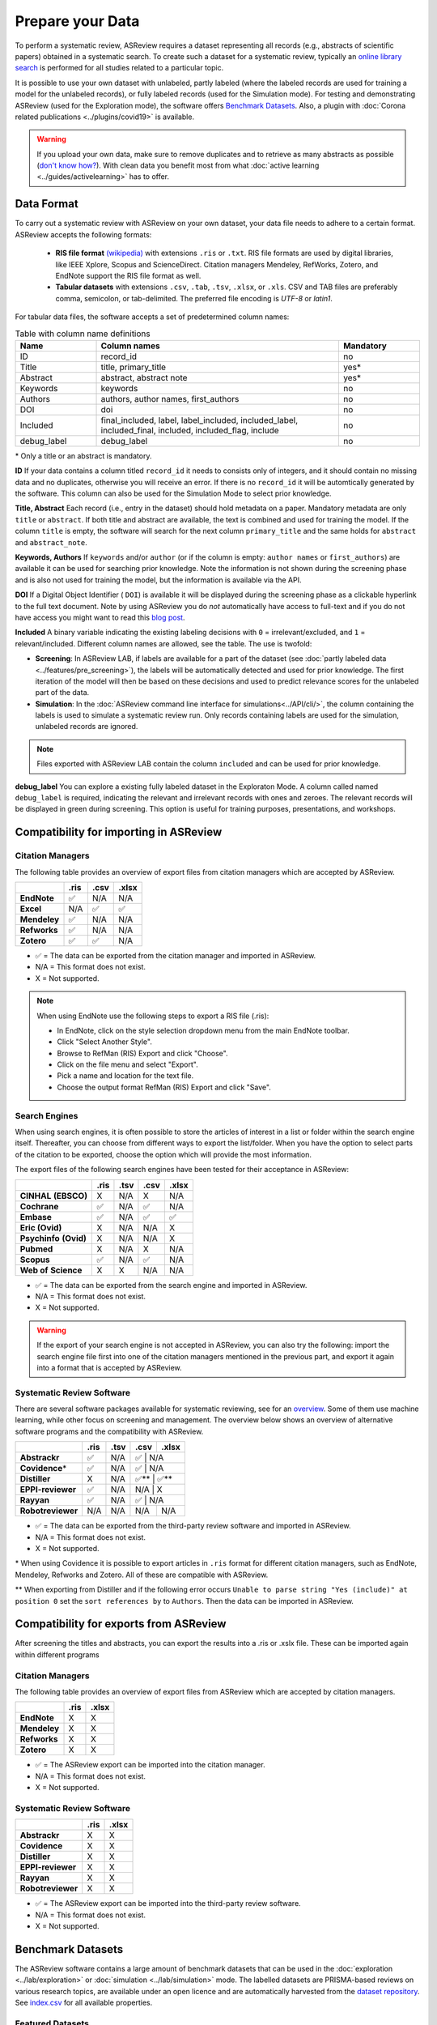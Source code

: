 Prepare your Data
=================

To perform a systematic review, ASReview requires a dataset representing
all records (e.g., abstracts of scientific papers) obtained in a systematic
search. To create such a dataset for a systematic review, typically an `online
library search <https://asreview.nl/the-importance-of-abstracts/>`__ is
performed for all studies related to a particular topic.

It is possible to use your own dataset with unlabeled, partly labeled (where
the labeled records are used for training a model for the unlabeled records),
or fully labeled records (used for the Simulation mode). For testing and
demonstrating ASReview (used for the Exploration mode), the software offers
`Benchmark Datasets`_. Also, a plugin with :doc:`Corona related
publications <../plugins/covid19>` is available.

.. warning::

    If you upload your own data, make sure to remove duplicates and to
    retrieve  as many abstracts as possible (`don't know how?
    <https://asreview.nl/the-importance-of-abstracts/>`_). With clean data you
    benefit most from what :doc:`active learning <../guides/activelearning>`
    has to offer.



Data Format
-----------

To carry out a systematic review with ASReview on your own dataset, your data
file needs to adhere to a certain format. ASReview accepts the following
formats:

 - **RIS file format** `(wikipedia) <https://en.wikipedia.org/wiki/RIS_(file_format)>`__ with
   extensions ``.ris`` or ``.txt``. RIS file formats are used by digital libraries, like
   IEEE Xplore, Scopus and ScienceDirect. Citation managers Mendeley, RefWorks,
   Zotero, and EndNote support the RIS file format as well.

 - **Tabular datasets** with extensions ``.csv``, ``.tab``, ``.tsv``, ``.xlsx``,
   or ``.xls``. CSV and TAB files are preferably comma, semicolon, or tab-delimited.
   The preferred file encoding is *UTF-8* or *latin1*.

For tabular data files, the software accepts a set of predetermined column names:

.. table:: Table with column name definitions
    :widths: 20 60 20

    +-------------+---------------------------------------------------------------------------------------------------------+-----------+
    | Name        | Column names                                                                                            | Mandatory |
    +=============+=========================================================================================================+===========+
    | ID          | record_id                                                                                               | no        |
    +-------------+---------------------------------------------------------------------------------------------------------+-----------+
    | Title       | title, primary_title                                                                                    | yes\*     |
    +-------------+---------------------------------------------------------------------------------------------------------+-----------+
    | Abstract    | abstract, abstract note                                                                                 | yes\*     |
    +-------------+---------------------------------------------------------------------------------------------------------+-----------+
    | Keywords    | keywords                                                                                                | no        |
    +-------------+---------------------------------------------------------------------------------------------------------+-----------+
    | Authors     | authors, author names, first_authors                                                                    | no        |
    +-------------+---------------------------------------------------------------------------------------------------------+-----------+
    | DOI         | doi                                                                                                     | no        |
    +-------------+---------------------------------------------------------------------------------------------------------+-----------+
    | Included    | final_included, label, label_included, included_label, included_final, included, included_flag, include | no        |
    +-------------+---------------------------------------------------------------------------------------------------------+-----------+
    | debug_label | debug_label                                                                                             | no        |
    +-------------+---------------------------------------------------------------------------------------------------------+-----------+

\* Only a title or an abstract is mandatory.

**ID**
If your data contains a column titled ``record_id`` it needs to
consists only of integers, and it should contain no missing data and no
duplicates, otherwise you will receive an error. If there is no ``record_id``
it will be automtically generated by the software. This column can also be
used for the Simulation Mode to select prior knowledge.

**Title, Abstract** Each record (i.e., entry in the dataset) should hold
metadata on a paper. Mandatory metadata are only ``title`` or ``abstract``. If
both title and abstract are available, the text is combined and used for
training the model. If the column ``title`` is empty, the software will search
for the next column ``primary_title`` and the same holds for ``abstract`` and
``abstract_note``.

**Keywords, Authors** If ``keywords`` and/or ``author`` (or if the column is
empty: ``author names`` or ``first_authors``) are available it can be used for
searching prior knowledge. Note the information is not shown during the
screening phase and is also not used for training the model, but the
information is available via the API.

**DOI**
If a Digital Object Identifier ( ``DOI``) is available it will be displayed during the
screening phase as a clickable hyperlink to the full text document. Note by
using ASReview you do *not* automatically have access to full-text and if you do
not have access you might want to read this `blog post
<https://asreview.nl/tools-that-work-well-with-asreview-google-scholar-button/>`__.

**Included** A binary variable indicating the existing labeling decisions with
``0`` = irrelevant/excluded, and ``1`` = relevant/included. Different column
names are allowed, see the table. The use is twofold:

- **Screening**: In ASReview LAB, if labels are available for a part of the
  dataset (see :doc:`partly labeled data <../features/pre_screening>`), the
  labels will be automatically detected and used for prior knowledge. The first
  iteration of the model will then be based on these decisions and used to
  predict relevance scores for the unlabeled part of the data.
- **Simulation**: In the :doc:`ASReview command line interface for simulations<../API/cli/>`,
  the column containing the labels is used to simulate a systematic review run.
  Only records containing labels are used for the simulation, unlabeled records are ignored.

.. note::

  Files exported with ASReview LAB contain the column ``included`` and can be used for
  prior knowledge.


**debug_label**
You can explore a existing fully labeled dataset in the Exploraton
Mode. A column called named ``debug_label`` is required, indicating the relevant
and irrelevant records with ones and zeroes. The relevant records will be displayed in
green during screening. This option is useful for training purposes,
presentations, and workshops.


Compatibility for importing in ASReview
---------------------------------------

Citation Managers
~~~~~~~~~~~~~~~~~

The following table provides an overview of export files from citation
managers  which are accepted by ASReview.

+-------------------------------+----------+----------+----------+
|                               | **.ris** | **.csv** | **.xlsx**|
+-------------------------------+----------+----------+----------+
| **EndNote**                   | ✅       | N/A      | N/A      |
+-------------------------------+----------+----------+----------+
| **Excel**                     | N/A      | ✅       | ✅       |
+-------------------------------+----------+----------+----------+
| **Mendeley**                  | ✅       | N/A      | N/A      |
+-------------------------------+----------+----------+----------+
| **Refworks**                  | ✅       | N/A      | N/A      |
+-------------------------------+----------+----------+----------+
| **Zotero**                    | ✅       | ✅       | N/A      |
+-------------------------------+----------+----------+----------+

-  ✅ = The data can be exported from the citation manager and imported in ASReview.
-  N/A = This format does not exist.
-  X = Not supported.

.. note::

  When using EndNote use the following steps to export a RIS file (.ris):

  - In EndNote, click on the style selection dropdown menu from the main EndNote toolbar.
  - Click "Select Another Style".
  - Browse to RefMan (RIS) Export and click "Choose".
  - Click on the file menu and select "Export".
  - Pick a name and location for the text file.
  - Choose the output format RefMan (RIS) Export and click "Save".



Search Engines
~~~~~~~~~~~~~~

When using search engines, it is often possible to store the articles of
interest in a list or folder within the search engine itself. Thereafter, you
can choose from different ways to export the list/folder. When you have the
option to select parts of the citation to be exported, choose the option which
will provide the most information.

The export files of the following search engines have been tested for their
acceptance in ASReview:

+-----------------+----------+----------+----------+-----------+
|                 | **.ris** | **.tsv** | **.csv** |  **.xlsx**|
|                 |          |          |          |           |
+-----------------+----------+----------+----------+-----------+
|**CINHAL**       | X        | N/A      | X        | N/A       |
|**(EBSCO)**      |          |          |          |           |
+-----------------+----------+----------+----------+-----------+
|**Cochrane**     | ✅       | N/A      | ✅       | N/A       |
+-----------------+----------+----------+----------+-----------+
| **Embase**      | ✅       | N/A      | ✅       | ✅        |
+-----------------+----------+----------+----------+-----------+
|**Eric (Ovid)**  | X        | N/A      | N/A      | X         |
+-----------------+----------+----------+----------+-----------+
|**Psychinfo**    | X        | N/A      | N/A      | X         |
|**(Ovid)**       |          |          |          |           |
+-----------------+----------+----------+----------+-----------+
| **Pubmed**      | X        | N/A      | X        | N/A       |
+-----------------+----------+----------+----------+-----------+
| **Scopus**      | ✅       | N/A      | ✅       | N/A       |
+-----------------+----------+----------+----------+-----------+
|**Web of**       | X        | X        | N/A      | N/A       |
|**Science**      |          |          |          |           |
+-----------------+----------+----------+----------+-----------+

-  ✅ = The data can be exported from the search engine and imported in ASReview.
-  N/A = This format does not exist.
-  X = Not supported.

.. warning::

    If the export of your search engine is not accepted in ASReview, you can
    also try the following: import the search engine file first into one of
    the citation managers mentioned in the previous part, and export it again
    into a format that is accepted by ASReview.

Systematic Review Software
~~~~~~~~~~~~~~~~~~~~~~~~~~

There are several software packages available for systematic reviewing, see
for an `overview <https://arxiv.org/abs/2006.12166>`_. Some of them use machine
learning, while other focus on screening and management. The overview below
shows an overview of alternative software programs and the compatibility with
ASReview.

+-----------------+-----------+----------+----------+----------+
|                 | **.ris**  | **.tsv** | **.csv** | **.xlsx**|
|                 |           |          |          |          |
+-----------------+-----------+----------+----------+----------+
| **Abstrackr**   | ✅        | N/A      | ✅      | N/A       |
+-----------------+-----------+----------+----------+----------+
| **Covidence**\* | ✅        | N/A      | ✅      | N/A       |
+-----------------+-----------+----------+----------+----------+
| **Distiller**   | X         | N/A      | ✅\**   | ✅\**     |
+-----------------+-----------+----------+----------+----------+
|**EPPI-reviewer**| ✅        | N/A      | N/A     | X         |
+-----------------+-----------+----------+----------+----------+
| **Rayyan**      | ✅        | N/A      | ✅      | N/A       |
+-----------------+-----------+----------+----------+----------+
|**Robotreviewer**| N/A       | N/A      | N/A      | N/A      |
+-----------------+-----------+----------+----------+----------+

-  ✅ = The data can be exported from the third-party review software and imported in ASReview.
-  N/A = This format does not exist.
-  X = Not supported.

\* When using Covidence it is possible to export articles in ``.ris`` format for different citation managers,
such as EndNote, Mendeley, Refworks and Zotero. All of these are compatible with ASReview.

\** When exporting from Distiller and if the following error occurs ``Unable to parse string "Yes (include)" at position 0``
set the ``sort references by`` to ``Authors``. Then the data can be imported in ASReview.

Compatibility for exports from ASReview
---------------------------------------

After screening the titles and abstracts, you can export the results into a
.ris or .xslx file. These can be imported again within different programs

Citation Managers
~~~~~~~~~~~~~~~~~

The following table provides an overview of export files from ASReview
which are accepted by citation managers.

+-------------------------------+----------+----------+
|                               | **.ris** | **.xlsx**|
+-------------------------------+----------+----------+
| **EndNote**                   | X        | X        |
+-------------------------------+----------+----------+
| **Mendeley**                  | X        | X        |
+-------------------------------+----------+----------+
| **Refworks**                  | X        | X        |
+-------------------------------+----------+----------+
| **Zotero**                    | X        | X        |
+-------------------------------+----------+----------+

-  ✅ = The ASReview export can be imported into the citation manager.
-  N/A = This format does not exist.
-  X = Not supported.

Systematic Review Software
~~~~~~~~~~~~~~~~~~~~~~~~~~

+-----------------+-----------+----------+
|                 | **.ris**  | **.xlsx**|
+-----------------+-----------+----------+
| **Abstrackr**   | X         | X        |
+-----------------+-----------+----------+
| **Covidence**   | X         | X        |
+-----------------+-----------+----------+
| **Distiller**   | X         | X        |
+-----------------+-----------+----------+
|**EPPI-reviewer**| X         | X        |
+-----------------+-----------+----------+
| **Rayyan**      | X         | X        |
+-----------------+-----------+----------+
|**Robotreviewer**| X         | X        |
+-----------------+-----------+----------+

-  ✅ =  The ASReview export can be imported into the third-party review software.
-  N/A = This format does not exist.
-  X = Not supported.

.. _benchmark-datasets:

Benchmark Datasets
------------------

The ASReview software contains a large amount of benchmark datasets that can
be used in the :doc:`exploration <../lab/exploration>` or :doc:`simulation
<../lab/simulation>` mode. The labelled datasets are PRISMA-based reviews on
various research topics, are available under an open licence and are
automatically harvested from the `dataset repository
<https://github.com/asreview/systematic-review-datasets>`_. See `index.csv
<https://github.com/asreview/systematic-review-datasets/blob/master/index.csv>`_
for all available properties.

Featured Datasets
~~~~~~~~~~~~~~~~~

Some featured datasets are:

-  The *PTSD Trajectories* data by Van de Schoot et al. (`2017 <https://doi.org/10.1080/10705511.2016.1247646>`_, `2018 <https://doi.org/10.1080/00273171.2017.1412293>`_) stems from a review  of longitudinal studies that applied unsupervised machine learning techniques on longitudinal data of self-reported symptoms of posttraumatic stress assessed after trauma exposure. In total, 5,782 studies were obtained by searching Pubmed, Embase, PsychInfo, and Scopus, and through a snowballing strategy in which both the references and the citation of the included papers were screened. Thirty-eight studies were included in the review (0.66%).

-  The *Virus Metagenomics* data by `Kwok et al. (2020) <https://doi.org/10.3390/v12010107>`_ which systematically described studies that performed viral Metagenomic Next-Generation Sequencing (mNGS) in common livestock such as cattle, small ruminants, poultry, and pigs.44 Studies were retrieved from Embase (n = 1,806), Medline (n = 1,384), Cochrane Central (n = 1), Web of Science (n = 977), and Google Scholar (n = 200, the top relevant references). After deduplication this led to 2,481 studies obtained in the initial search, of which 120 inclusions (4.84%).

-  The *Software Fault Prediction* by `Hall et al. (2012) <https://doi.org/10.1109/TSE.2011.103>`_ stems from a systematic review of studies on fault prediction in software engineering. Studies were obtained from ACM Digital Library, IEEExplore and the ISI Web of Science. Additionally, a snowballing strategy and a manual search were conducted, accumulating to 8,911 publications of which 104 were included in the systematic review (1.2%).

-  The *ACEinhibitors* by `Cohen et al. (2006) <https://doi.org/10.1197/jamia.M1929>`_ data stems from a systematic review on the efficacy of Angiotensin-converting enzyme (ACE) inhibitors. The data is a subset of 2,544 publications from the TREC 2004 Genomics Track document corpus48. This is a static subset from all MEDLINE records from 1994 through 2003, which allows for replicability of results. Forty-one publications were included in the review (1.6%).

Results
~~~~~~~

For the featured datasets, the animated plots below show how fast you can find
the relevant papers by using ASReview LAB compared to random screening papers
one by one. These animated plots are all based on a single run per dataset
in which only one paper was added as relevant and one as irrelevant.

*PTSD Trajectories*:

38 inclusions out of 5,782 papers

.. figure:: ../../images/gifs/ptsd_recall_slow_1trial_fancy.gif
   :alt: Recall curve for the ptsd dataset

*Virus Metagenomics*:

120 inclusions out of 2,481 papers

.. figure:: ../../images/gifs/virusM_recall_slow_1trial_fancy.gif
   :alt: Recall curve for the Virus Metagenomics dataset

*Software Fault Prediction*:

104 inclusions out of 8,911 papers

.. figure:: ../../images/gifs/software_recall_slow_1trial_fancy.gif
   :alt: Recall curve for the software dataset

*ACEinhibitors*:

41 inclusions out of 2,544 papers

.. figure:: ../../images/gifs/ace_recall_slow_1trial_fancy.gif
   :alt: Recall curve for the ACE dataset

